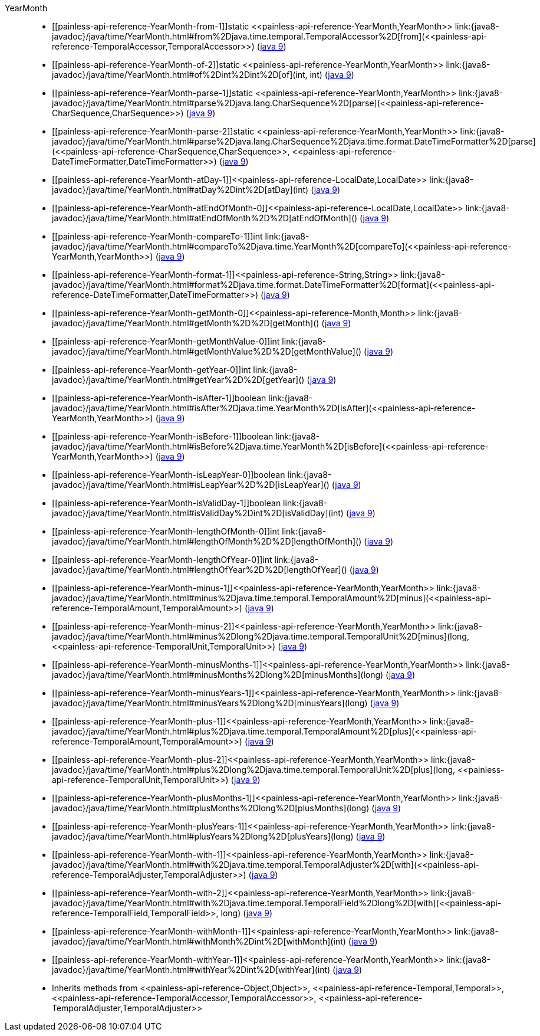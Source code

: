 ////
Automatically generated by PainlessDocGenerator. Do not edit.
Rebuild by running `gradle generatePainlessApi`.
////

[[painless-api-reference-YearMonth]]++YearMonth++::
* ++[[painless-api-reference-YearMonth-from-1]]static <<painless-api-reference-YearMonth,YearMonth>> link:{java8-javadoc}/java/time/YearMonth.html#from%2Djava.time.temporal.TemporalAccessor%2D[from](<<painless-api-reference-TemporalAccessor,TemporalAccessor>>)++ (link:{java9-javadoc}/java/time/YearMonth.html#from%2Djava.time.temporal.TemporalAccessor%2D[java 9])
* ++[[painless-api-reference-YearMonth-of-2]]static <<painless-api-reference-YearMonth,YearMonth>> link:{java8-javadoc}/java/time/YearMonth.html#of%2Dint%2Dint%2D[of](int, int)++ (link:{java9-javadoc}/java/time/YearMonth.html#of%2Dint%2Dint%2D[java 9])
* ++[[painless-api-reference-YearMonth-parse-1]]static <<painless-api-reference-YearMonth,YearMonth>> link:{java8-javadoc}/java/time/YearMonth.html#parse%2Djava.lang.CharSequence%2D[parse](<<painless-api-reference-CharSequence,CharSequence>>)++ (link:{java9-javadoc}/java/time/YearMonth.html#parse%2Djava.lang.CharSequence%2D[java 9])
* ++[[painless-api-reference-YearMonth-parse-2]]static <<painless-api-reference-YearMonth,YearMonth>> link:{java8-javadoc}/java/time/YearMonth.html#parse%2Djava.lang.CharSequence%2Djava.time.format.DateTimeFormatter%2D[parse](<<painless-api-reference-CharSequence,CharSequence>>, <<painless-api-reference-DateTimeFormatter,DateTimeFormatter>>)++ (link:{java9-javadoc}/java/time/YearMonth.html#parse%2Djava.lang.CharSequence%2Djava.time.format.DateTimeFormatter%2D[java 9])
* ++[[painless-api-reference-YearMonth-atDay-1]]<<painless-api-reference-LocalDate,LocalDate>> link:{java8-javadoc}/java/time/YearMonth.html#atDay%2Dint%2D[atDay](int)++ (link:{java9-javadoc}/java/time/YearMonth.html#atDay%2Dint%2D[java 9])
* ++[[painless-api-reference-YearMonth-atEndOfMonth-0]]<<painless-api-reference-LocalDate,LocalDate>> link:{java8-javadoc}/java/time/YearMonth.html#atEndOfMonth%2D%2D[atEndOfMonth]()++ (link:{java9-javadoc}/java/time/YearMonth.html#atEndOfMonth%2D%2D[java 9])
* ++[[painless-api-reference-YearMonth-compareTo-1]]int link:{java8-javadoc}/java/time/YearMonth.html#compareTo%2Djava.time.YearMonth%2D[compareTo](<<painless-api-reference-YearMonth,YearMonth>>)++ (link:{java9-javadoc}/java/time/YearMonth.html#compareTo%2Djava.time.YearMonth%2D[java 9])
* ++[[painless-api-reference-YearMonth-format-1]]<<painless-api-reference-String,String>> link:{java8-javadoc}/java/time/YearMonth.html#format%2Djava.time.format.DateTimeFormatter%2D[format](<<painless-api-reference-DateTimeFormatter,DateTimeFormatter>>)++ (link:{java9-javadoc}/java/time/YearMonth.html#format%2Djava.time.format.DateTimeFormatter%2D[java 9])
* ++[[painless-api-reference-YearMonth-getMonth-0]]<<painless-api-reference-Month,Month>> link:{java8-javadoc}/java/time/YearMonth.html#getMonth%2D%2D[getMonth]()++ (link:{java9-javadoc}/java/time/YearMonth.html#getMonth%2D%2D[java 9])
* ++[[painless-api-reference-YearMonth-getMonthValue-0]]int link:{java8-javadoc}/java/time/YearMonth.html#getMonthValue%2D%2D[getMonthValue]()++ (link:{java9-javadoc}/java/time/YearMonth.html#getMonthValue%2D%2D[java 9])
* ++[[painless-api-reference-YearMonth-getYear-0]]int link:{java8-javadoc}/java/time/YearMonth.html#getYear%2D%2D[getYear]()++ (link:{java9-javadoc}/java/time/YearMonth.html#getYear%2D%2D[java 9])
* ++[[painless-api-reference-YearMonth-isAfter-1]]boolean link:{java8-javadoc}/java/time/YearMonth.html#isAfter%2Djava.time.YearMonth%2D[isAfter](<<painless-api-reference-YearMonth,YearMonth>>)++ (link:{java9-javadoc}/java/time/YearMonth.html#isAfter%2Djava.time.YearMonth%2D[java 9])
* ++[[painless-api-reference-YearMonth-isBefore-1]]boolean link:{java8-javadoc}/java/time/YearMonth.html#isBefore%2Djava.time.YearMonth%2D[isBefore](<<painless-api-reference-YearMonth,YearMonth>>)++ (link:{java9-javadoc}/java/time/YearMonth.html#isBefore%2Djava.time.YearMonth%2D[java 9])
* ++[[painless-api-reference-YearMonth-isLeapYear-0]]boolean link:{java8-javadoc}/java/time/YearMonth.html#isLeapYear%2D%2D[isLeapYear]()++ (link:{java9-javadoc}/java/time/YearMonth.html#isLeapYear%2D%2D[java 9])
* ++[[painless-api-reference-YearMonth-isValidDay-1]]boolean link:{java8-javadoc}/java/time/YearMonth.html#isValidDay%2Dint%2D[isValidDay](int)++ (link:{java9-javadoc}/java/time/YearMonth.html#isValidDay%2Dint%2D[java 9])
* ++[[painless-api-reference-YearMonth-lengthOfMonth-0]]int link:{java8-javadoc}/java/time/YearMonth.html#lengthOfMonth%2D%2D[lengthOfMonth]()++ (link:{java9-javadoc}/java/time/YearMonth.html#lengthOfMonth%2D%2D[java 9])
* ++[[painless-api-reference-YearMonth-lengthOfYear-0]]int link:{java8-javadoc}/java/time/YearMonth.html#lengthOfYear%2D%2D[lengthOfYear]()++ (link:{java9-javadoc}/java/time/YearMonth.html#lengthOfYear%2D%2D[java 9])
* ++[[painless-api-reference-YearMonth-minus-1]]<<painless-api-reference-YearMonth,YearMonth>> link:{java8-javadoc}/java/time/YearMonth.html#minus%2Djava.time.temporal.TemporalAmount%2D[minus](<<painless-api-reference-TemporalAmount,TemporalAmount>>)++ (link:{java9-javadoc}/java/time/YearMonth.html#minus%2Djava.time.temporal.TemporalAmount%2D[java 9])
* ++[[painless-api-reference-YearMonth-minus-2]]<<painless-api-reference-YearMonth,YearMonth>> link:{java8-javadoc}/java/time/YearMonth.html#minus%2Dlong%2Djava.time.temporal.TemporalUnit%2D[minus](long, <<painless-api-reference-TemporalUnit,TemporalUnit>>)++ (link:{java9-javadoc}/java/time/YearMonth.html#minus%2Dlong%2Djava.time.temporal.TemporalUnit%2D[java 9])
* ++[[painless-api-reference-YearMonth-minusMonths-1]]<<painless-api-reference-YearMonth,YearMonth>> link:{java8-javadoc}/java/time/YearMonth.html#minusMonths%2Dlong%2D[minusMonths](long)++ (link:{java9-javadoc}/java/time/YearMonth.html#minusMonths%2Dlong%2D[java 9])
* ++[[painless-api-reference-YearMonth-minusYears-1]]<<painless-api-reference-YearMonth,YearMonth>> link:{java8-javadoc}/java/time/YearMonth.html#minusYears%2Dlong%2D[minusYears](long)++ (link:{java9-javadoc}/java/time/YearMonth.html#minusYears%2Dlong%2D[java 9])
* ++[[painless-api-reference-YearMonth-plus-1]]<<painless-api-reference-YearMonth,YearMonth>> link:{java8-javadoc}/java/time/YearMonth.html#plus%2Djava.time.temporal.TemporalAmount%2D[plus](<<painless-api-reference-TemporalAmount,TemporalAmount>>)++ (link:{java9-javadoc}/java/time/YearMonth.html#plus%2Djava.time.temporal.TemporalAmount%2D[java 9])
* ++[[painless-api-reference-YearMonth-plus-2]]<<painless-api-reference-YearMonth,YearMonth>> link:{java8-javadoc}/java/time/YearMonth.html#plus%2Dlong%2Djava.time.temporal.TemporalUnit%2D[plus](long, <<painless-api-reference-TemporalUnit,TemporalUnit>>)++ (link:{java9-javadoc}/java/time/YearMonth.html#plus%2Dlong%2Djava.time.temporal.TemporalUnit%2D[java 9])
* ++[[painless-api-reference-YearMonth-plusMonths-1]]<<painless-api-reference-YearMonth,YearMonth>> link:{java8-javadoc}/java/time/YearMonth.html#plusMonths%2Dlong%2D[plusMonths](long)++ (link:{java9-javadoc}/java/time/YearMonth.html#plusMonths%2Dlong%2D[java 9])
* ++[[painless-api-reference-YearMonth-plusYears-1]]<<painless-api-reference-YearMonth,YearMonth>> link:{java8-javadoc}/java/time/YearMonth.html#plusYears%2Dlong%2D[plusYears](long)++ (link:{java9-javadoc}/java/time/YearMonth.html#plusYears%2Dlong%2D[java 9])
* ++[[painless-api-reference-YearMonth-with-1]]<<painless-api-reference-YearMonth,YearMonth>> link:{java8-javadoc}/java/time/YearMonth.html#with%2Djava.time.temporal.TemporalAdjuster%2D[with](<<painless-api-reference-TemporalAdjuster,TemporalAdjuster>>)++ (link:{java9-javadoc}/java/time/YearMonth.html#with%2Djava.time.temporal.TemporalAdjuster%2D[java 9])
* ++[[painless-api-reference-YearMonth-with-2]]<<painless-api-reference-YearMonth,YearMonth>> link:{java8-javadoc}/java/time/YearMonth.html#with%2Djava.time.temporal.TemporalField%2Dlong%2D[with](<<painless-api-reference-TemporalField,TemporalField>>, long)++ (link:{java9-javadoc}/java/time/YearMonth.html#with%2Djava.time.temporal.TemporalField%2Dlong%2D[java 9])
* ++[[painless-api-reference-YearMonth-withMonth-1]]<<painless-api-reference-YearMonth,YearMonth>> link:{java8-javadoc}/java/time/YearMonth.html#withMonth%2Dint%2D[withMonth](int)++ (link:{java9-javadoc}/java/time/YearMonth.html#withMonth%2Dint%2D[java 9])
* ++[[painless-api-reference-YearMonth-withYear-1]]<<painless-api-reference-YearMonth,YearMonth>> link:{java8-javadoc}/java/time/YearMonth.html#withYear%2Dint%2D[withYear](int)++ (link:{java9-javadoc}/java/time/YearMonth.html#withYear%2Dint%2D[java 9])
* Inherits methods from ++<<painless-api-reference-Object,Object>>++, ++<<painless-api-reference-Temporal,Temporal>>++, ++<<painless-api-reference-TemporalAccessor,TemporalAccessor>>++, ++<<painless-api-reference-TemporalAdjuster,TemporalAdjuster>>++

